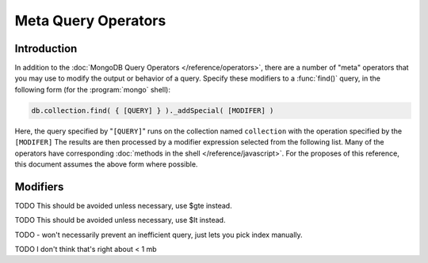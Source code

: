 ====================
Meta Query Operators
====================

.. default-domain:: mongodb

Introduction
------------

In addition to the :doc:`MongoDB Query Operators
</reference/operators>`, there are a number of "meta" operators that
you may use to modify the output or behavior of a
query. Specify these modifiers to a :func:`find()` query, in the
following form (for the :program:`mongo` shell):

.. code-block:: javascript

   db.collection.find( { [QUERY] } )._addSpecial( [MODIFER] )

Here, the query specified by "``[QUERY]``" runs on the collection
named ``collection`` with the operation specified by the
``[MODIFER]`` The results are then processed by a modifier expression
selected from the following list. Many of the operators have
corresponding :doc:`methods in the shell </reference/javascript>`. For
the proposes of this reference, this document assumes the above form
where possible.

Modifiers
---------

.. operator:: $returnKey

   Only return the index key (i.e. :term:`_id`) or keys for the
   results of the query. Use the following form:

   .. code-block:: javascript

      db.collection.find()._addSpecial("$returnKey" , true )

.. operator:: $maxScan

   Constrains the query to only scan the specified number of documents
   when fulfilling the query. Use the following form:

   .. code-block:: javascript

      db.collection.find()._addSpecial( "$maxScan" , 50 )

   Use this modifier to prevent potentially long running queries from
   disrupting performance by scanning through too much data.

.. operator:: $showDiskLoc

   Use the following modifier to display the disk location:

   .. code-block:: javascript

      db.collection.find()._addSpecial("$showDiskLoc" , true)

.. operator:: $comment

   The :operator:`$comment` makes it possible to attach a comment to a
   query. Because these comments propagate to the
   :dbcommand:`profile` log, adding :operator:`$comment` modifiers can
   make your profile data much easier to interpret and trace. Consider
   the following example:

   .. code-block:: javascript

      db.collection.find()._addSpecial( "$comment" , "[COMMENT]" )

   Here, ``[COMMENT]`` represents the text of the comment.

.. operator:: $min

   Specify a :operator:`$min` value to specify a lower boundary for
   the value of a field. :program:`mongod` enforces this boundary with
   an index of the field.

   .. code-block:: javascript

      db.collection.find( { [QUERY] } )._addSpecial("$min" , { value : 20})

   This operation above limits the documents returned to those that
   match the query described by "``[QUERY]``" where the field
   "``value``" is at least "``20``". :program:`mongod` infers the
   index based on the "``query``" unless specified by the
   :func:`hint()` function.

   Use operation alone or in conjunction with :operator:`$max`
   to limit results to a specific range.

TODO This should be avoided unless necessary, use $gte instead.

.. operator:: $max

   Specify a :operator:`$max` value to specify an upper boundary for
   the value of a field. :program:`mongod` enforces this boundary with
   an index of that field.

   .. code-block:: javascript

       db.collection.find()._addSpecial("$max" , { value : 100 })

   This operation above limits the documents returned to those that
   match the query described by "``[QUERY]``" where the field
   "``value``" is less than "``20``". :program:`mongod` infers the
   index based on on the "``query``" unless specified by the
   :func:`hint()` function.

   Use operation alone or in conjunction with :operator:`$min`
   to limit results to a specific range.

TODO This should be avoided unless necessary, use $lt instead.

.. operator:: $query

   The :operator:`$query` operator provides an interface to describe
   queries. Consider the following operation.

   .. code-block:: javascript

      db.collection.find()._addSpecial( "$query" : { value : 100 } )

   This is equivalent to the following :func:`find()` method that
   may be more familiar to you:

   .. code-block:: javascript

      db.collection.find( { value : 100 } )

.. operator:: $orderby

   The :operator:`$orderby` operator sorts the results of a query in
   ascending or descending order. Consider the following syntax:

   .. code-block:: javascript

      db.collection.find()._addSpecial( "$orderby", { age : -1} )

   This is equivalent to the following :func:`sort()` method that
   may be more familiar to you:

   .. code-block:: javascript

      db.collection.find().sort( { age: -1 } )

   Both of these examples return all documents in the collection named
   ``collection`` sorted for in descending order from greatest to
   smallest. Specify a value to :operator:`$orderby` of negative one
   (e.g. "``-1``", as above) to sort in descending order or a positive
   value (e.g. "``1``") to sort in ascending order.

   Unless you have a index for the specified key pattern, use
   :operator:`$orderby` in conjunction with :operator:`$maxScan` and/or
   :func:`limit()` to avoid requiring MongoDB to perform a large
   in-memory sort. :func:`limit()` increases the speed and reduce
   the amount of memory required to return this query by way of an
   optimized algorithm.

.. operator:: $hint

   Use the :operator:`$hint` operator to force the query optimizer to
   use a specific index to fulfill the query. Consider the following
   form:

   .. code-block:: javascript

       db.collection.find()._addSpecial( "$hint", { _id : 1 } )

   This operation returns all documents in the collection named
   "``collection``" using the index on the "``_id``" field. Use this
   operator to prevent MongoDB from performing inefficient queries.

TODO - won't necessarily prevent an inefficient query, just lets you pick index manually.

.. operator:: $explain

   Use the :operator:`$explain` operator to return a :term:`document`
   that describes the process and indexes used to return the
   query. This may provide useful insight when attempting to optimize
   a query. Consider the following example:

   .. code-block:: javascript

       db.collection.find()._addSpecial( "$explain", 1 )

   The JavaScript function :func:`explain()` provides equivalent
   functionality in the :program:`mongo` shell. See the following
   example, which is equivalent to the above:

   .. code-block:: javascript

      db.collection.find().explain()

.. operator:: $snapshot

   The :operator:`$snapshot` operator ensures that the results
   returned by a query:

   - contains no duplicates.
   - misses no objects.
   - returns all matching objects that were present at the beginning
     and the end of the query.

   Snapshot mode does not guarantee the inclusion (or omission) of an
   object present at the beginning of the query but not at the end
   (due to an update.) Use the following syntax:

   .. code-block:: javascript

      db.foo.find()._addSpecial( "$snapshot", true )

   The JavaScript function :func:`snapshot()` provides equivalent
   functionality in the :program:`mongo` shell. See the following
   example, which is equivalent to the above:

   .. code-block:: javascript

      db.foo.find().snapshot()

   Do not use snapshot with :operator:`$hint`, or :operator:`$orderby`
   (:func:`sort()`.)

   All queries with responses less than 1 megabyte are effectively
   snapshotted.

TODO I don't think that's right about < 1 mb
